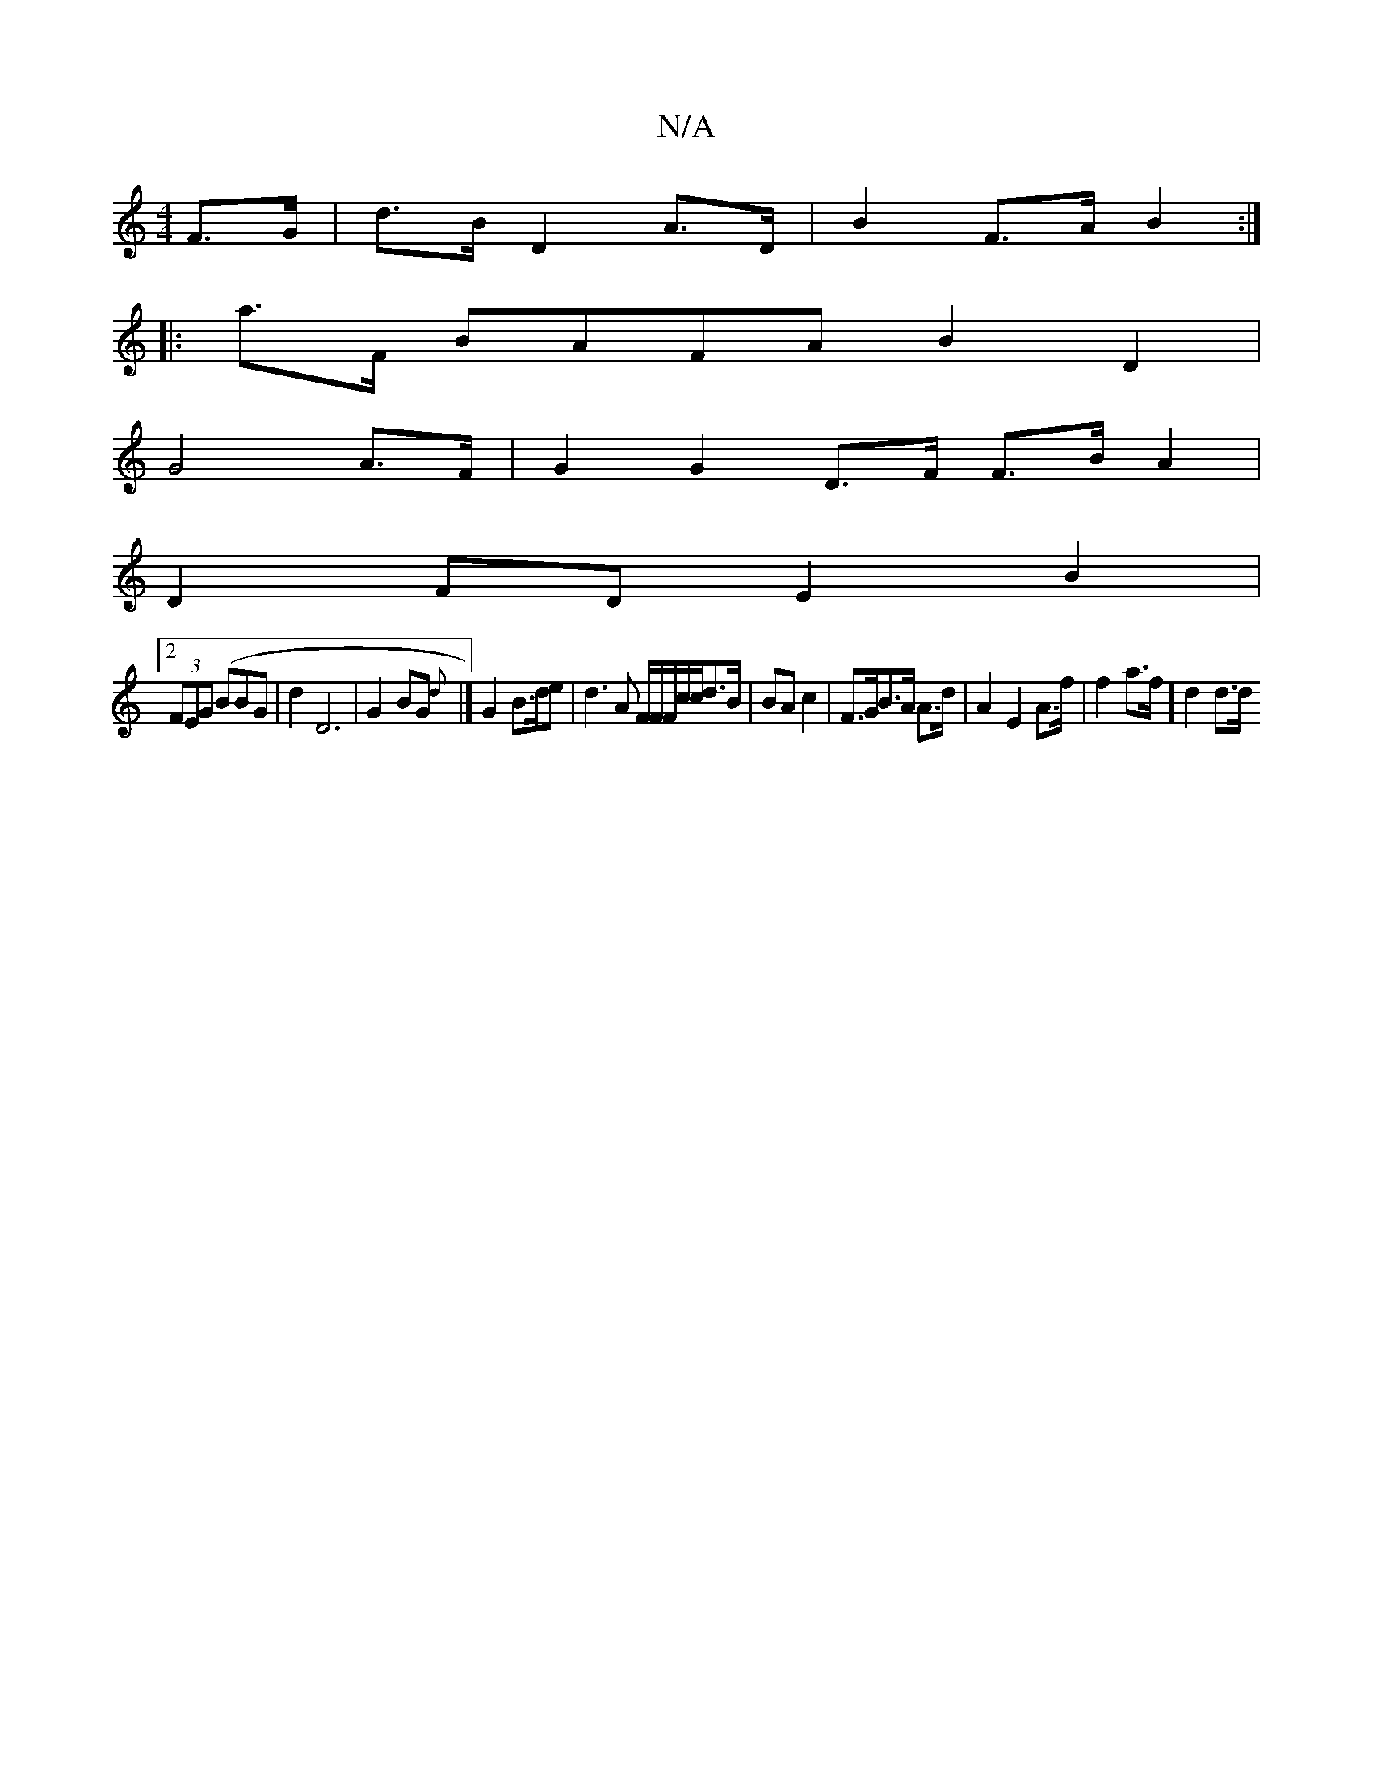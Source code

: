 X:1
T:N/A
M:4/4
R:N/A
K:Cmajor
F>G | d>B D2 A>D | B2 F>A B2 :|
|: a>F BAFA B2D2|
G4 /2A>F |G2 G2 D>F F>BA2 |
D2FD E2B2|
[2 (3FEG (BBG | d2 D6 | G2 BG {d}|] G2 B>de|d3 A F/F/F/c/c/d>B | BA c2 | F>GB>A A>d | A2 E2 A>f |f2 a>f] d2 d>d